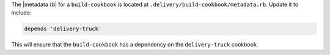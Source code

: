 .. The contents of this file may be included in multiple topics (using the includes directive).
.. The contents of this file should be modified in a way that preserves its ability to appear in multiple topics.


The |metadata rb| for a ``build-cookbook`` is located at ``.delivery/build-cookbook/metadata.rb``. Update it to include:

.. code-block:: none

   depends 'delivery-truck'

This will ensure that the ``build-cookbook`` has a dependency on the ``delivery-truck`` cookbook.
